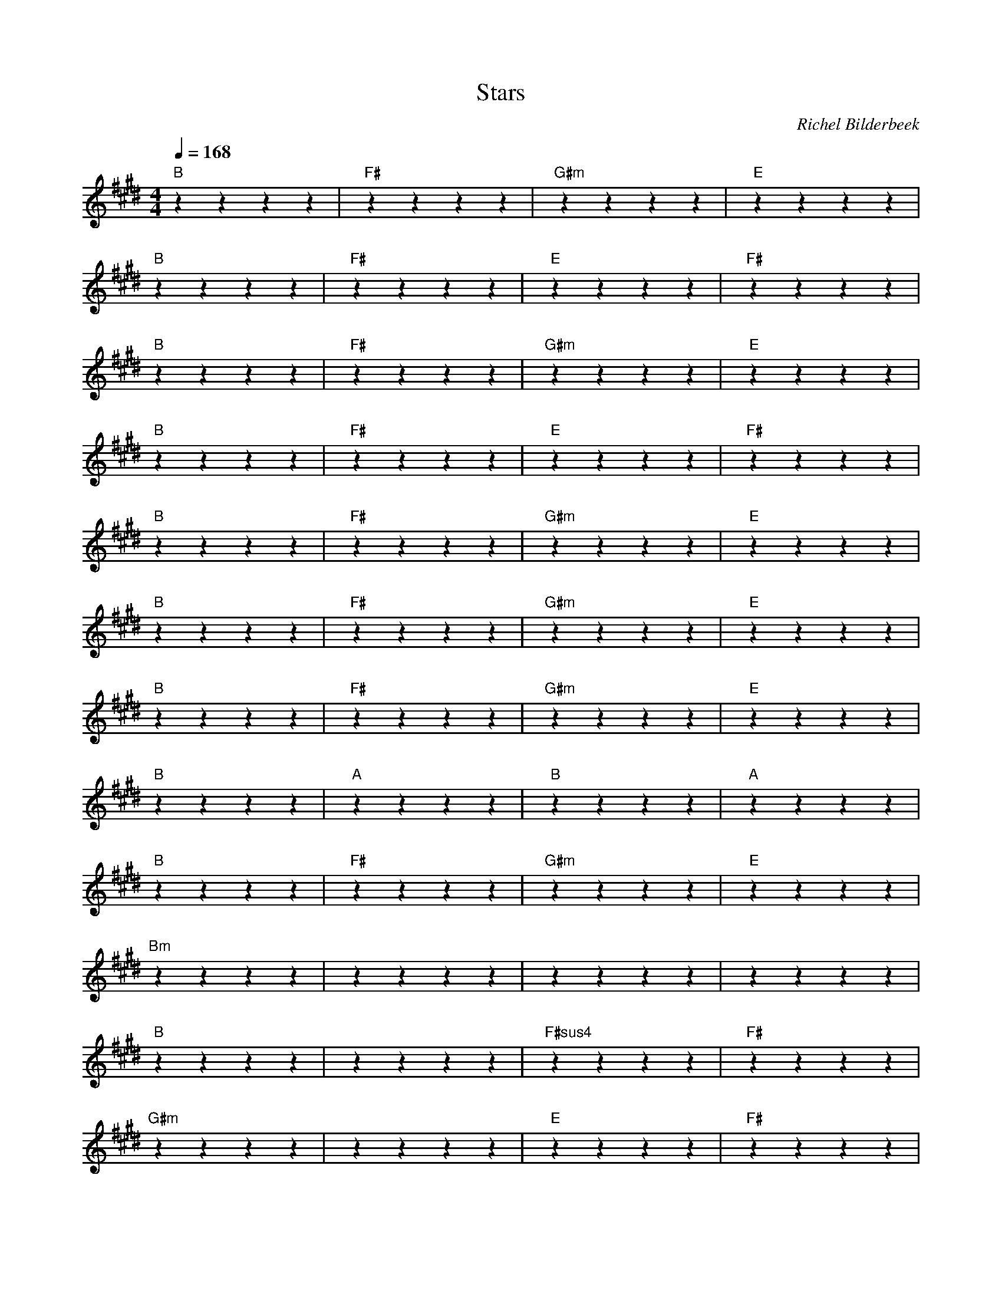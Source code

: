 X:1
T:Stars
C:Richel Bilderbeek
L:1/4
Q:1/4=168
M:4/4
K:E
% 
% [INTRO]
% 
"B"zzzz | "F#"zzzz | "G#m"zzzz | "E"zzzz  |
"B"zzzz | "F#"zzzz | "E"zzzz | "F#"zzzz  |
% 
% [CHORUS 1]
% 
"B"zzzz | "F#"zzzz | "G#m"zzzz | "E"zzzz  |
"B"zzzz | "F#"zzzz | "E"zzzz | "F#"zzzz  |
% 
% [2x BRIDGE 1]
% 
"B"zzzz | "F#"zzzz | "G#m"zzzz | "E"zzzz  |
% 
% [2x CHORUS 2]
% 
"B"zzzz | "F#"zzzz | "G#m"zzzz | "E"zzzz  |
% 
% [4x HUMMING]
% 
"B"zzzz | "F#"zzzz | "G#m"zzzz | "E"zzzz  |
% 
% [2x BRIDGE 3]
% 
"B"zzzz | "A"zzzz | "B"zzzz | "A"zzzz  |
% 
% [2x MAIN]
% 
"B"zzzz | "F#"zzzz | "G#m"zzzz | "E"zzzz  |
% 
% [2x HUMMING]
% 
% [2x CHORUS 2]
% 
% [BRIDGE]
"Bm"zzzz | ""zzzz | ""zzzz | ""zzzz  |
% 
% [MAIN]
% 
% [2x HUMMING]
% 
% [2x MAIN]
% 
% [4x CHORUS 2]
% 
% [2x HUMMING]
% 
% [OUTRO]
"B"zzzz | ""zzzz | "F#sus4"zzzz | "F#"zzzz  |
"G#m"zzzz | ""zzzz | "E"zzzz | "F#"zzzz  |
"B"zzzz | ""zzzz | "F#sus4"zzzz | "F#"zzzz  |
"G#m"zzzz | ""zzzz | "E"zzzz | "F#"zzzz  |
"B"zzzz | ""zzzz | ""zzzz | ""zzzz  |

